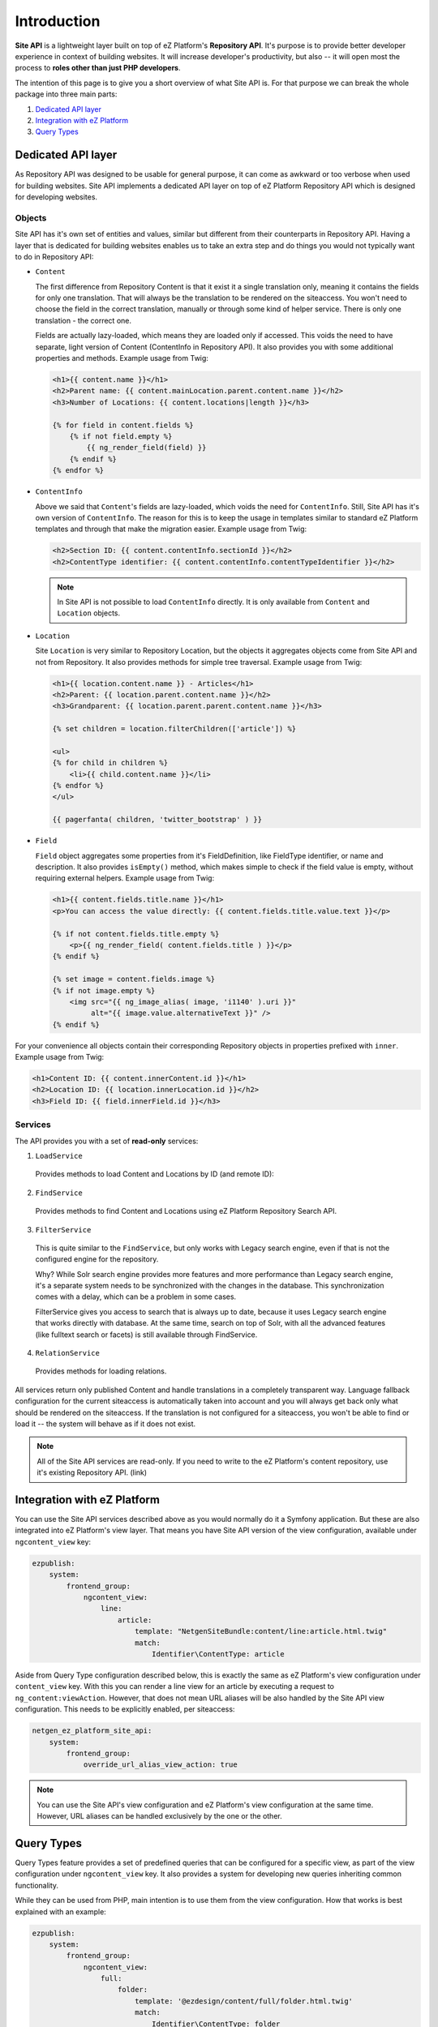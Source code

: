 Introduction
============

**Site API** is a lightweight layer built on top of eZ Platform's **Repository API**. It's purpose
is to provide better developer experience in context of building websites. It will increase
developer's productivity, but also -- it will open most the process to **roles other than just PHP
developers**.

The intention of this page is to give you a short overview of what Site API is. For that purpose we
can break the whole package into three main parts:

1. `Dedicated API layer`_
2. `Integration with eZ Platform`_
3. `Query Types`_

Dedicated API layer
-------------------

As Repository API was designed to be usable for general purpose, it can come as awkward or too
verbose when used for building websites. Site API implements a dedicated API layer on top of
eZ Platform Repository API which is designed for developing websites.

Objects
~~~~~~~

Site API has it's own set of entities and values, similar but different from their counterparts in
Repository API. Having a layer that is dedicated for building websites enables us to take an extra
step and do things you would not typically want to do in Repository API:

- ``Content``

  The first difference from Repository Content is that it exist it a single translation only,
  meaning it contains the fields for only one translation. That will always be the translation to be
  rendered on the siteaccess. You won't need to choose the field in the correct translation,
  manually or through some kind of helper service. There is only one translation - the correct one.

  Fields are actually lazy-loaded, which means they are loaded only if accessed. This voids the
  need to have separate, light version of Content (ContentInfo in Repository API).
  It also provides you with some additional properties and methods. Example usage from Twig:

  .. code-block:: twig

    <h1>{{ content.name }}</h1>
    <h2>Parent name: {{ content.mainLocation.parent.content.name }}</h2>
    <h3>Number of Locations: {{ content.locations|length }}</h3>

    {% for field in content.fields %}
        {% if not field.empty %}
            {{ ng_render_field(field) }}
        {% endif %}
    {% endfor %}

- ``ContentInfo``

  Above we said that ``Content``'s fields are lazy-loaded, which voids the need for ``ContentInfo``.
  Still, Site API has it's own version of ``ContentInfo``. The reason for this is to keep the
  usage in templates similar to standard eZ Platform templates and through that make the migration
  easier. Example usage from Twig:

  .. code-block:: twig

    <h2>Section ID: {{ content.contentInfo.sectionId }}</h2>
    <h2>ContentType identifier: {{ content.contentInfo.contentTypeIdentifier }}</h2>

  .. note::

    In Site API is not possible to load ``ContentInfo`` directly.
    It is only available from ``Content`` and ``Location`` objects.

- ``Location``

  Site ``Location`` is very similar to Repository Location, but the objects it aggregates objects
  come from Site API and not from Repository. It also provides methods for simple tree traversal.
  Example usage from Twig:

  .. code-block:: twig

    <h1>{{ location.content.name }} - Articles</h1>
    <h2>Parent: {{ location.parent.content.name }}</h2>
    <h3>Grandparent: {{ location.parent.parent.content.name }}</h3>

    {% set children = location.filterChildren(['article']) %}

    <ul>
    {% for child in children %}
        <li>{{ child.content.name }}</li>
    {% endfor %}
    </ul>

    {{ pagerfanta( children, 'twitter_bootstrap' ) }}

- ``Field``

  ``Field`` object aggregates some properties from it's FieldDefinition, like FieldType identifier,
  or name and description. It also provides ``isEmpty()`` method, which makes simple to check if the
  field value is empty, without requiring external helpers. Example usage from Twig:

  .. code-block:: twig

    <h1>{{ content.fields.title.name }}</h1>
    <p>You can access the value directly: {{ content.fields.title.value.text }}</p>

    {% if not content.fields.title.empty %}
        <p>{{ ng_render_field( content.fields.title ) }}</p>
    {% endif %}

    {% set image = content.fields.image %}
    {% if not image.empty %}
        <img src="{{ ng_image_alias( image, 'i1140' ).uri }}"
             alt="{{ image.value.alternativeText }}" />
    {% endif %}

For your convenience all objects contain their corresponding Repository objects in properties
prefixed with ``inner``. Example usage from Twig:

.. code-block:: twig

  <h1>Content ID: {{ content.innerContent.id }}</h1>
  <h2>Location ID: {{ location.innerLocation.id }}</h2>
  <h3>Field ID: {{ field.innerField.id }}</h3>

Services
~~~~~~~~

The API provides you with a set of **read-only** services:

1. ``LoadService``

  Provides methods to load Content and Locations by ID (and remote ID):

2. ``FindService``

  Provides methods to find Content and Locations using eZ Platform Repository Search API.

3. ``FilterService``

  This is quite similar to the ``FindService``, but only works with Legacy search engine, even if
  that is not the configured engine for the repository.

  Why? While Solr search engine provides more features and more performance than Legacy search
  engine, it's a separate system needs to be synchronized with the changes in the database. This
  synchronization comes with a delay, which can be a problem in some cases.

  FilterService gives you access to search that is always up to date, because it uses Legacy search
  engine that works directly with database. At the same time, search on top of Solr, with all the
  advanced features (like fulltext search or facets) is still available through FindService.

4. ``RelationService``

  Provides methods for loading relations.

All services return only published Content and handle translations in a completely transparent way.
Language fallback configuration for the current siteaccess is automatically taken into account and
you will always get back only what should be rendered on the siteaccess. If the translation is not
configured for a siteaccess, you won't be able to find or load it -- the system will behave as if it
does not exist.

.. note::

  All of the Site API services are read-only. If you need to write to the eZ Platform's content
  repository, use it's existing Repository API. (link)

Integration with eZ Platform
----------------------------

You can use the Site API services described above as you would normally do it a Symfony application.
But these are also integrated into eZ Platform's view layer. That means you have Site API version of
the view configuration, available under ``ngcontent_view`` key:

.. code-block:: yaml

    ezpublish:
        system:
            frontend_group:
                ngcontent_view:
                    line:
                        article:
                            template: "NetgenSiteBundle:content/line:article.html.twig"
                            match:
                                Identifier\ContentType: article

Aside from Query Type configuration described below, this is exactly the same as eZ Platform's view
configuration under ``content_view`` key. With this you can render a line view for an article by
executing a request to ``ng_content:viewAction``. However, that does not mean URL aliases will be
also handled by the Site API view configuration. This needs to be explicitly enabled, per
siteaccess:

.. code-block:: yaml

    netgen_ez_platform_site_api:
        system:
            frontend_group:
                override_url_alias_view_action: true

.. note::

    You can use the Site API's view configuration and eZ Platform's view configuration at the same
    time. However, URL aliases can be handled exclusively by the one or the other.

Query Types
-----------

Query Types feature provides a set of predefined queries that can be configured for a specific view,
as part of the view configuration under ``ngcontent_view`` key. It also provides a system for
developing new queries inheriting common functionality.

While they can be used from PHP, main intention is to use them from the view configuration. How that
works is best explained with an example:

.. code-block:: yaml

    ezpublish:
        system:
            frontend_group:
                ngcontent_view:
                    full:
                        folder:
                            template: '@ezdesign/content/full/folder.html.twig'
                            match:
                                Identifier\ContentType: folder
                            queries:
                                children_documents:
                                    query_type: SiteAPI:Content/Location/Children
                                    max_per_page: 10
                                    page: '@=queryParam("page", 1)'
                                    parameters:
                                        content_type: document
                                        section: restricted
                                        sort: priority desc

Other side of the configuration from above is full view ``folder`` template:

.. code-block:: twig

    {% set documents = ng_query( 'children_documents' ) %}

    <h3>Documents in this folder</h3>

    <ul>
    {% for document in documents %}
        <li>{{ document.name }}</li>
    {% endfor %}
    </ul>

    {{ pagerfanta( documents, 'twitter_bootstrap' ) }}

If you used Legacy eZ Publish, this is similar to template fetch function. Important difference is
that in Legacy you used template fetch functions to pull the data into the template. Instead, with
Site API Query Types you push the data to the template. This keeps the logic out of the templates
and gives you better control and overview.

For more details see :doc:`Query Types documentation page </reference/query_types>`.
